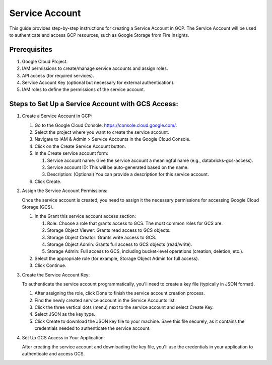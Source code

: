 Service Account
======

This guide provides step-by-step instructions for creating a Service Account in GCP. The Service Account will be used to authenticate and access GCP resources, such as Google Storage from Fire Insights.

Prerequisites
----

#. Google Cloud Project.
#. IAM permissions to create/manage service accounts and assign roles.
#. API access (for required services).
#. Service Account Key (optional but necessary for external authentication).
#. IAM roles to define the permissions of the service account.

Steps to Set Up a Service Account with GCS Access:
----

#. Create a Service Account in GCP:

   #. Go to the Google Cloud Console: https://console.cloud.google.com/.

   #. Select the project where you want to create the service account.

   #. Navigate to IAM & Admin > Service Accounts in the Google Cloud Console.

   #. Click on the Create Service Account button.

   #. In the Create service account form:

      #. Service account name: Give the service account a meaningful name (e.g., databricks-gcs-access).
      #. Service account ID: This will be auto-generated based on the name.
      #. Description: (Optional) You can provide a description for this service account.
  
   #. Click Create.

#. Assign the Service Account Permissions:

   Once the service account is created, you need to assign it the necessary permissions for accessing Google Cloud Storage (GCS).

   #. In the Grant this service account access section:

      #. Role: Choose a role that grants access to GCS. The most common roles for GCS are:
      #. Storage Object Viewer: Grants read access to GCS objects.
      #. Storage Object Creator: Grants write access to GCS.
      #. Storage Object Admin: Grants full access to GCS objects (read/write).
      #. Storage Admin: Full access to GCS, including bucket-level operations (creation, deletion, etc.).

   #. Select the appropriate role (for example, Storage Object Admin for full access).

   #. Click Continue.

#. Create the Service Account Key:

   To authenticate the service account programmatically, you'll need to create a key file (typically in JSON format).

   #. After assigning the role, click Done to finish the service account creation process.
   #. Find the newly created service account in the Service Accounts list.
   #. Click the three vertical dots (menu) next to the service account and select Create Key.
   #. Select JSON as the key type.
   #. Click Create to download the JSON key file to your machine. Save this file securely, as it contains the credentials needed to authenticate the service account.

#. Set Up GCS Access in Your Application:

   After creating the service account and downloading the key file, you'll use the credentials in your application to authenticate and access GCS.


